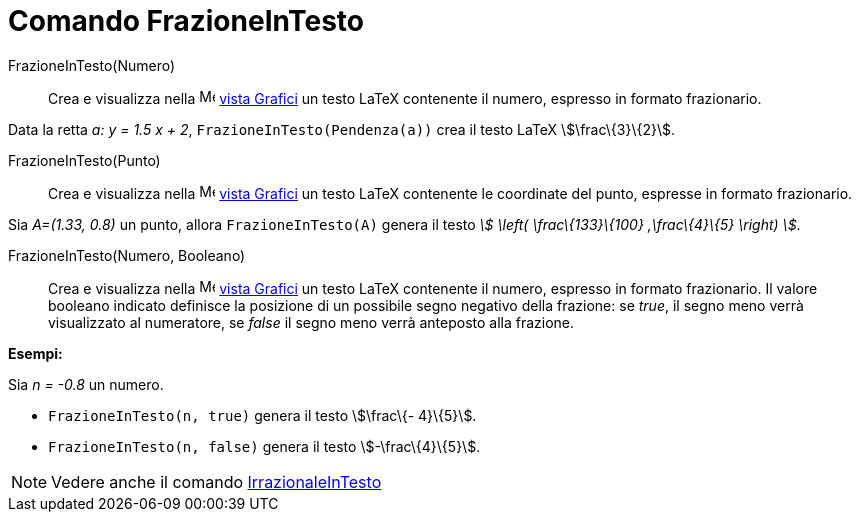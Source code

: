 = Comando FrazioneInTesto
:page-en: commands/FractionText
ifdef::env-github[:imagesdir: /it/modules/ROOT/assets/images]

FrazioneInTesto(Numero)::
  Crea e visualizza nella image:16px-Menu_view_graphics.svg.png[Menu view graphics.svg,width=16,height=16]
  xref:/Vista_Grafici.adoc[vista Grafici] un testo LaTeX contenente il numero, espresso in formato frazionario.

[EXAMPLE]
====

Data la retta _a: y = 1.5 x + 2_, `++FrazioneInTesto(Pendenza(a))++` crea il testo LaTeX stem:[\frac\{3}\{2}].

====

FrazioneInTesto(Punto)::
  Crea e visualizza nella image:16px-Menu_view_graphics.svg.png[Menu view graphics.svg,width=16,height=16]
  xref:/Vista_Grafici.adoc[vista Grafici] un testo LaTeX contenente le coordinate del punto, espresse in formato
  frazionario.

[EXAMPLE]
====

Sia _A=(1.33, 0.8)_ un punto, allora `++FrazioneInTesto(A)++` genera il testo _stem:[ \left( \frac\{133}\{100}
,\frac\{4}\{5} \right) ]_.

====

FrazioneInTesto(Numero, Booleano)::
  Crea e visualizza nella image:16px-Menu_view_graphics.svg.png[Menu view graphics.svg,width=16,height=16]
  xref:/Vista_Grafici.adoc[vista Grafici] un testo LaTeX contenente il numero, espresso in formato frazionario.
  Il valore booleano indicato definisce la posizione di un possibile segno negativo della frazione: se _true_, il segno
  meno verrà visualizzato al numeratore, se _false_ il segno meno verrà anteposto alla frazione.

[EXAMPLE]
====

*Esempi:*

Sia _n = -0.8_ un numero.

* `++FrazioneInTesto(n, true)++` genera il testo stem:[\frac\{- 4}\{5}].
* `++FrazioneInTesto(n, false)++` genera il testo stem:[-\frac\{4}\{5}].

====

[NOTE]
====

Vedere anche il comando xref:/commands/IrrazionaleInTesto.adoc[IrrazionaleInTesto]
====
